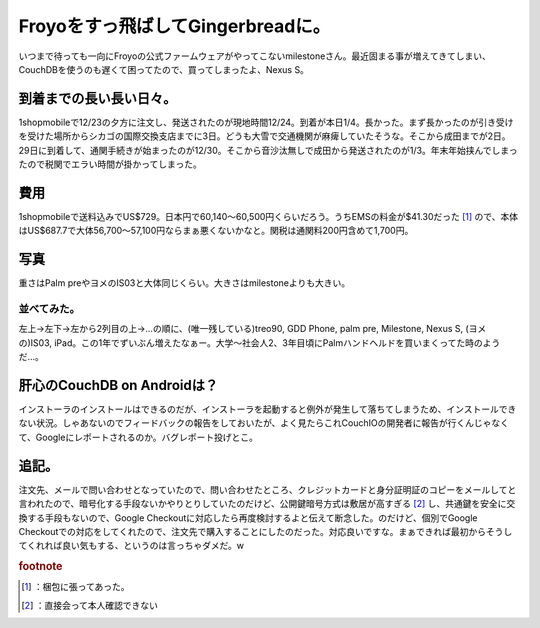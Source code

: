 ﻿Froyoをすっ飛ばしてGingerbreadに。
##################################################


いつまで待っても一向にFroyoの公式ファームウェアがやってこないmilestoneさん。最近固まる事が増えてきてしまい、CouchDBを使うのも遅くて困ってたので、買ってしまったよ、Nexus S。

到着までの長い長い日々。
********************************************************************


1shopmobileで12/23の夕方に注文し、発送されたのが現地時間12/24。到着が本日1/4。長かった。まず長かったのが引き受けを受けた場所からシカゴの国際交換支店までに3日。どうも大雪で交通機関が麻痺していたそうな。そこから成田までが2日。29日に到着して、通関手続きが始まったのが12/30。そこから音沙汰無しで成田から発送されたのが1/3。年末年始挟んでしまったので税関でエラい時間が掛かってしまった。

費用
********

1shopmobileで送料込みでUS$729。日本円で60,140～60,500円くらいだろう。うちEMSの料金が$41.30だった [#]_ ので、本体はUS$687.7で大体56,700～57,100円ならまぁ悪くないかなと。関税は通関料200円含めて1,700円。

写真
********


重さはPalm preやヨメのIS03と大体同じくらい。大きさはmilestoneよりも大きい。


並べてみた。
================================



左上→左下→左から2列目の上→…の順に、(唯一残している)treo90, GDD Phone, palm pre, Milestone, Nexus S, (ヨメの)IS03, iPad。この1年でずいぶん増えたなぁー。大学～社会人2、3年目頃にPalmハンドヘルドを買いまくってた時のようだ…。

肝心のCouchDB on Androidは？
**************************************************************


インストーラのインストールはできるのだが、インストーラを起動すると例外が発生して落ちてしまうため、インストールできない状況。しゃあないのでフィードバックの報告をしておいたが、よく見たらこれCouchIOの開発者に報告が行くんじゃなくて、Googleにレポートされるのか。バグレポート投げとこ。

追記。
**************

注文先、メールで問い合わせとなっていたので、問い合わせたところ、クレジットカードと身分証明証のコピーをメールしてと言われたので、暗号化する手段ないかやりとりしていたのだけど、公開鍵暗号方式は敷居が高すぎる [#]_ し、共通鍵を安全に交換する手段もないので、Google Checkoutに対応したら再度検討するよと伝えて断念した。のだけど、個別でGoogle Checkoutでの対応をしてくれたので、注文先で購入することにしたのだった。対応良いですな。まぁできれば最初からそうしてくれれば良い気もする、というのは言っちゃダメだ。w


.. rubric:: footnote

.. [#] ：梱包に張ってあった。
.. [#] ：直接会って本人確認できない



.. author:: mkouhei
.. categories:: gadget, CouchDB, 
.. tags::


